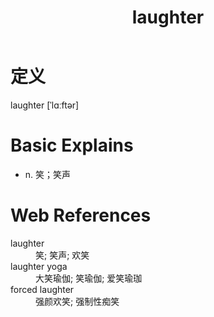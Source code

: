 #+title: laughter
#+roam_tags:英语单词

* 定义
  
laughter [ˈlɑːftər]

* Basic Explains
- n. 笑；笑声

* Web References
- laughter :: 笑; 笑声; 欢笑
- laughter yoga :: 大笑瑜伽; 笑瑜伽; 爱笑瑜珈
- forced laughter :: 强颜欢笑; 强制性痴笑
